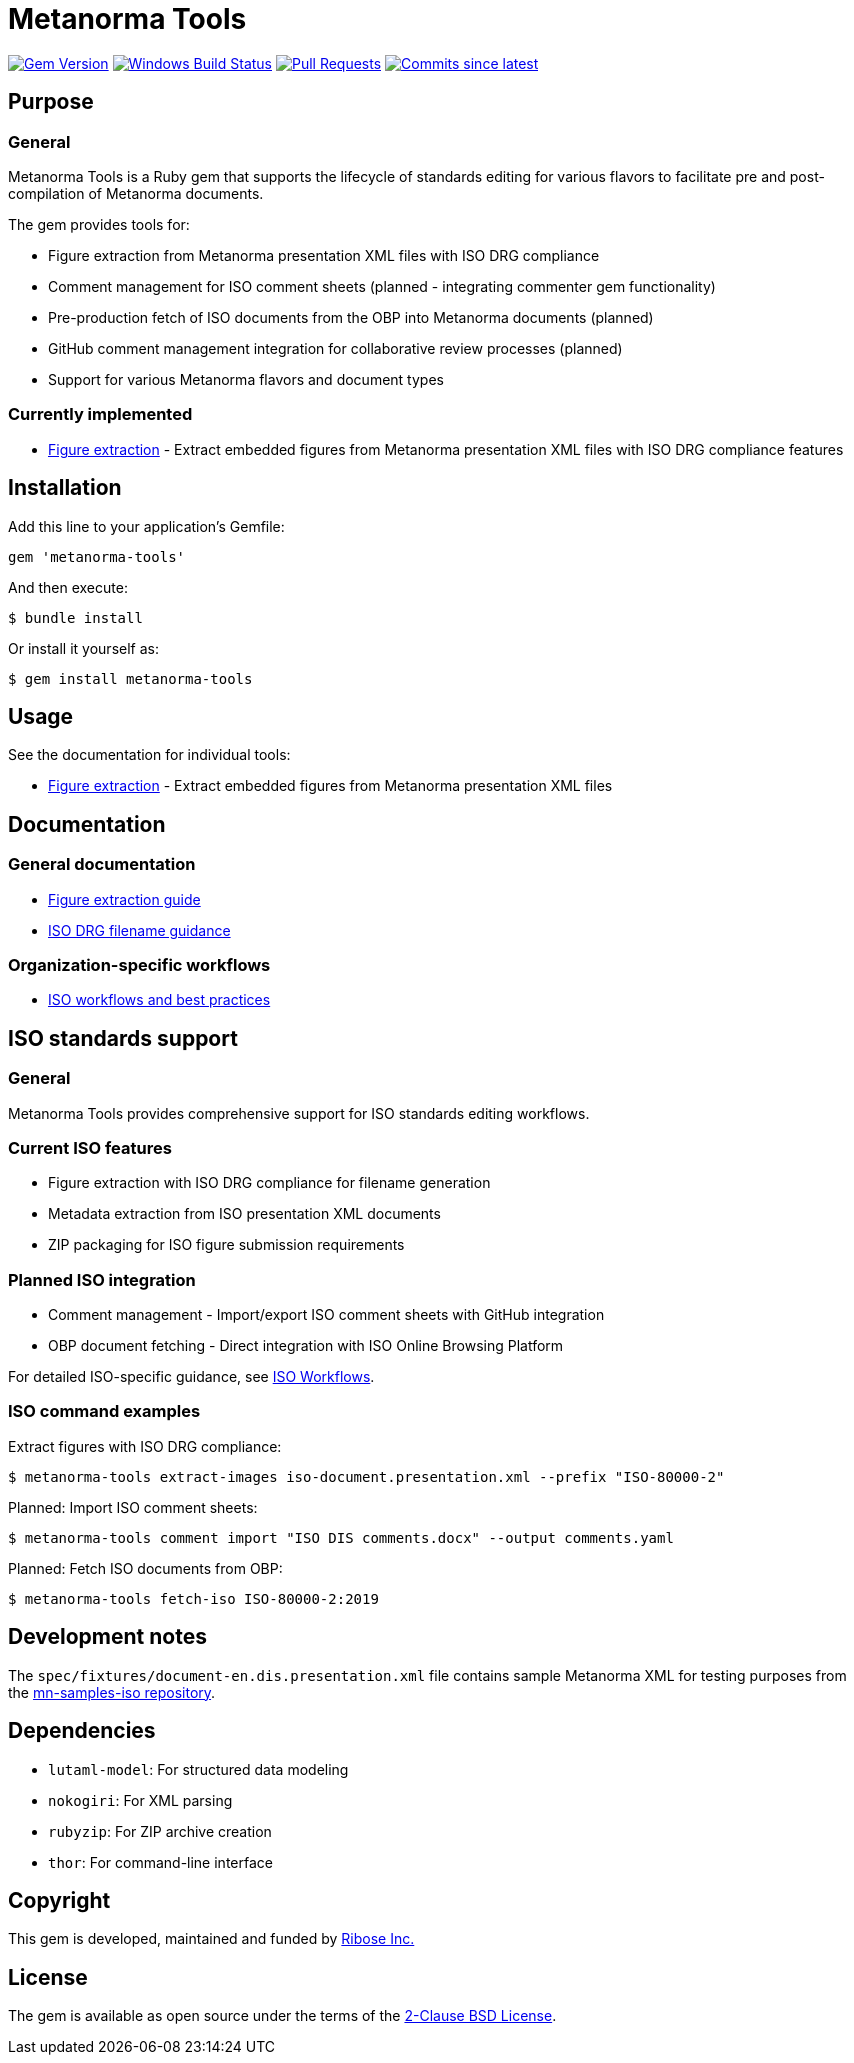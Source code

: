 = Metanorma Tools

image:https://img.shields.io/gem/v/metanorma-tools.svg["Gem Version", link="https://rubygems.org/gems/metanorma-tools"]
image:https://github.com/metanorma/metanorma-tools/actions/workflows/rake.yml/badge.svg["Windows Build Status", link="https://github.com/metanorma/metanorma-tools/actions/workflows/rake.yml"]
image:https://img.shields.io/github/issues-pr-raw/metanorma/metanorma-tools.svg["Pull Requests", link="https://github.com/metanorma/metanorma-tools/pulls"]
image:https://img.shields.io/github/commits-since/metanorma/metanorma-tools/latest.svg["Commits since latest",link="https://github.com/metanorma/metanorma-tools/releases"]

== Purpose

=== General

Metanorma Tools is a Ruby gem that supports the lifecycle of standards editing
for various flavors to facilitate pre and post-compilation of Metanorma
documents.

The gem provides tools for:

* Figure extraction from Metanorma presentation XML files with ISO DRG
  compliance
* Comment management for ISO comment sheets (planned - integrating commenter
  gem functionality)
* Pre-production fetch of ISO documents from the OBP into Metanorma documents
  (planned)
* GitHub comment management integration for collaborative review processes
  (planned)
* Support for various Metanorma flavors and document types

=== Currently implemented

* link:docs/figure-extraction.adoc[Figure extraction] - Extract embedded
  figures from Metanorma presentation XML files with ISO DRG compliance
  features

== Installation

Add this line to your application's Gemfile:

[source,ruby]
----
gem 'metanorma-tools'
----

And then execute:

[source,shell]
----
$ bundle install
----

Or install it yourself as:

[source,shell]
----
$ gem install metanorma-tools
----

== Usage

See the documentation for individual tools:

* link:docs/figure-extraction.adoc[Figure extraction] - Extract embedded
  figures from Metanorma presentation XML files

== Documentation

=== General documentation

* link:docs/figure-extraction.adoc[Figure extraction guide]
* link:docs/iso-drg-filename-guidance.adoc[ISO DRG filename guidance]

=== Organization-specific workflows

* link:docs/workflows-iso.adoc[ISO workflows and best practices]

== ISO standards support

=== General

Metanorma Tools provides comprehensive support for ISO standards editing
workflows.

=== Current ISO features

* Figure extraction with ISO DRG compliance for filename generation
* Metadata extraction from ISO presentation XML documents
* ZIP packaging for ISO figure submission requirements

=== Planned ISO integration

* Comment management - Import/export ISO comment sheets with GitHub integration
* OBP document fetching - Direct integration with ISO Online Browsing Platform

For detailed ISO-specific guidance, see link:docs/workflows-iso.adoc[ISO Workflows].

=== ISO command examples

[example]
====
Extract figures with ISO DRG compliance:

[source,shell]
----
$ metanorma-tools extract-images iso-document.presentation.xml --prefix "ISO-80000-2"
----

Planned: Import ISO comment sheets:

[source,shell]
----
$ metanorma-tools comment import "ISO DIS comments.docx" --output comments.yaml
----

Planned: Fetch ISO documents from OBP:

[source,shell]
----
$ metanorma-tools fetch-iso ISO-80000-2:2019
----
====

== Development notes

The `spec/fixtures/document-en.dis.presentation.xml` file contains sample
Metanorma XML for testing purposes from the
https://github.com/metanorma/mn-samples-iso[mn-samples-iso repository].

== Dependencies

* `lutaml-model`: For structured data modeling
* `nokogiri`: For XML parsing
* `rubyzip`: For ZIP archive creation
* `thor`: For command-line interface

== Copyright

This gem is developed, maintained and funded by
https://www.ribose.com[Ribose Inc.]

== License

The gem is available as open source under the terms of the
https://opensource.org/licenses/BSD-2-Clause[2-Clause BSD License].
